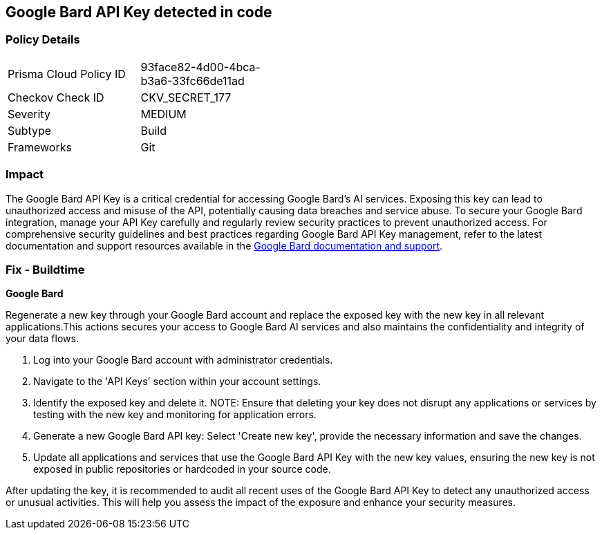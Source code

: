 == Google Bard API Key detected in code


=== Policy Details

[width=45%]
[cols="1,1"]
|===
|Prisma Cloud Policy ID
|93face82-4d00-4bca-b3a6-33fc66de11ad

|Checkov Check ID
|CKV_SECRET_177

|Severity
|MEDIUM

|Subtype
|Build

|Frameworks
|Git

|===


=== Impact
The Google Bard API Key is a critical credential for accessing Google Bard's AI services. Exposing this key can lead to unauthorized access and misuse of the API, potentially causing data breaches and service abuse. To secure your Google Bard integration, manage your API Key carefully and regularly review security practices to prevent unauthorized access.
For comprehensive security guidelines and best practices regarding Google Bard API Key management, refer to the latest documentation and support resources available in the https://developers.google.com/bard/docs[Google Bard documentation and support].

=== Fix - Buildtime

*Google Bard*

Regenerate a new key through your Google Bard account and replace the exposed key with the new key in all relevant applications.This actions secures your access to Google Bard AI services and also maintains the confidentiality and integrity of your data flows.

1. Log into your Google Bard account with administrator credentials.

2. Navigate to the 'API Keys' section within your account settings.

3. Identify the exposed key and delete it.
NOTE: Ensure that deleting your key does not disrupt any applications or services by testing with the new key and monitoring for application errors.

4. Generate a new Google Bard API key: Select 'Create new key', provide the necessary information and save the changes.

5. Update all applications and services that use the Google Bard API Key with the new key values, ensuring the new key is not exposed in public repositories or hardcoded in your source code.

After updating the key, it is recommended to audit all recent uses of the Google Bard API Key to detect any unauthorized access or unusual activities. This will help you assess the impact of the exposure and enhance your security measures.
